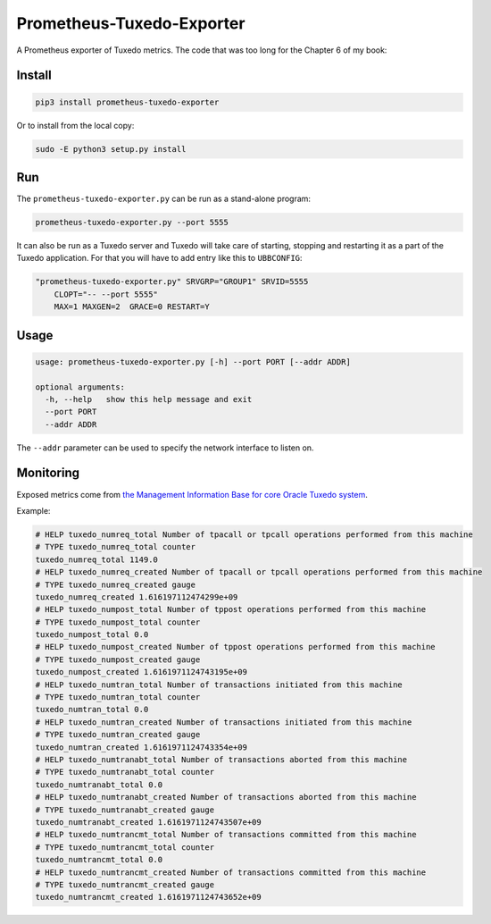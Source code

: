 ==========================
Prometheus-Tuxedo-Exporter
==========================

A Prometheus exporter of Tuxedo metrics. The code that was too long for the Chapter 6 of my book: 

.. image:: https://ws-na.amazon-adsystem.com/widgets/q?_encoding=UTF8&MarketPlace=US&ASIN=180107058X&ServiceVersion=20070822&ID=AsinImage&WS=1&Format=_SL160_&tag=aivarsk-20
    :target: https://amzn.to/3ljktiH

Install
-------

.. code::

  pip3 install prometheus-tuxedo-exporter

Or to install from the local copy:

.. code::

  sudo -E python3 setup.py install

Run
---

The ``prometheus-tuxedo-exporter.py`` can be run as a stand-alone program:

.. code::

  prometheus-tuxedo-exporter.py --port 5555


It can also be run as a Tuxedo server and Tuxedo will take care of starting, stopping and restarting it as a part of the Tuxedo application. For that you will have to add entry like this to ``UBBCONFIG``:

.. code::

  "prometheus-tuxedo-exporter.py" SRVGRP="GROUP1" SRVID=5555
      CLOPT="-- --port 5555"
      MAX=1 MAXGEN=2  GRACE=0 RESTART=Y

Usage
-----

.. code::

  usage: prometheus-tuxedo-exporter.py [-h] --port PORT [--addr ADDR]

  optional arguments:
    -h, --help   show this help message and exit
    --port PORT
    --addr ADDR

The ``--addr`` parameter can be used to specify the network interface to listen on.


Monitoring
----------

Exposed metrics come from `the Management Information Base for core Oracle Tuxedo system <https://docs.oracle.com/cd/E53645_01/tuxedo/docs12cr2/rf5/rf5.html#1803508>`_.


Example:

.. code::

  # HELP tuxedo_numreq_total Number of tpacall or tpcall operations performed from this machine
  # TYPE tuxedo_numreq_total counter
  tuxedo_numreq_total 1149.0
  # HELP tuxedo_numreq_created Number of tpacall or tpcall operations performed from this machine
  # TYPE tuxedo_numreq_created gauge
  tuxedo_numreq_created 1.616197112474299e+09
  # HELP tuxedo_numpost_total Number of tppost operations performed from this machine
  # TYPE tuxedo_numpost_total counter
  tuxedo_numpost_total 0.0
  # HELP tuxedo_numpost_created Number of tppost operations performed from this machine
  # TYPE tuxedo_numpost_created gauge
  tuxedo_numpost_created 1.6161971124743195e+09
  # HELP tuxedo_numtran_total Number of transactions initiated from this machine
  # TYPE tuxedo_numtran_total counter
  tuxedo_numtran_total 0.0
  # HELP tuxedo_numtran_created Number of transactions initiated from this machine
  # TYPE tuxedo_numtran_created gauge
  tuxedo_numtran_created 1.6161971124743354e+09
  # HELP tuxedo_numtranabt_total Number of transactions aborted from this machine
  # TYPE tuxedo_numtranabt_total counter
  tuxedo_numtranabt_total 0.0
  # HELP tuxedo_numtranabt_created Number of transactions aborted from this machine
  # TYPE tuxedo_numtranabt_created gauge
  tuxedo_numtranabt_created 1.6161971124743507e+09
  # HELP tuxedo_numtrancmt_total Number of transactions committed from this machine
  # TYPE tuxedo_numtrancmt_total counter
  tuxedo_numtrancmt_total 0.0
  # HELP tuxedo_numtrancmt_created Number of transactions committed from this machine
  # TYPE tuxedo_numtrancmt_created gauge
  tuxedo_numtrancmt_created 1.6161971124743652e+09

